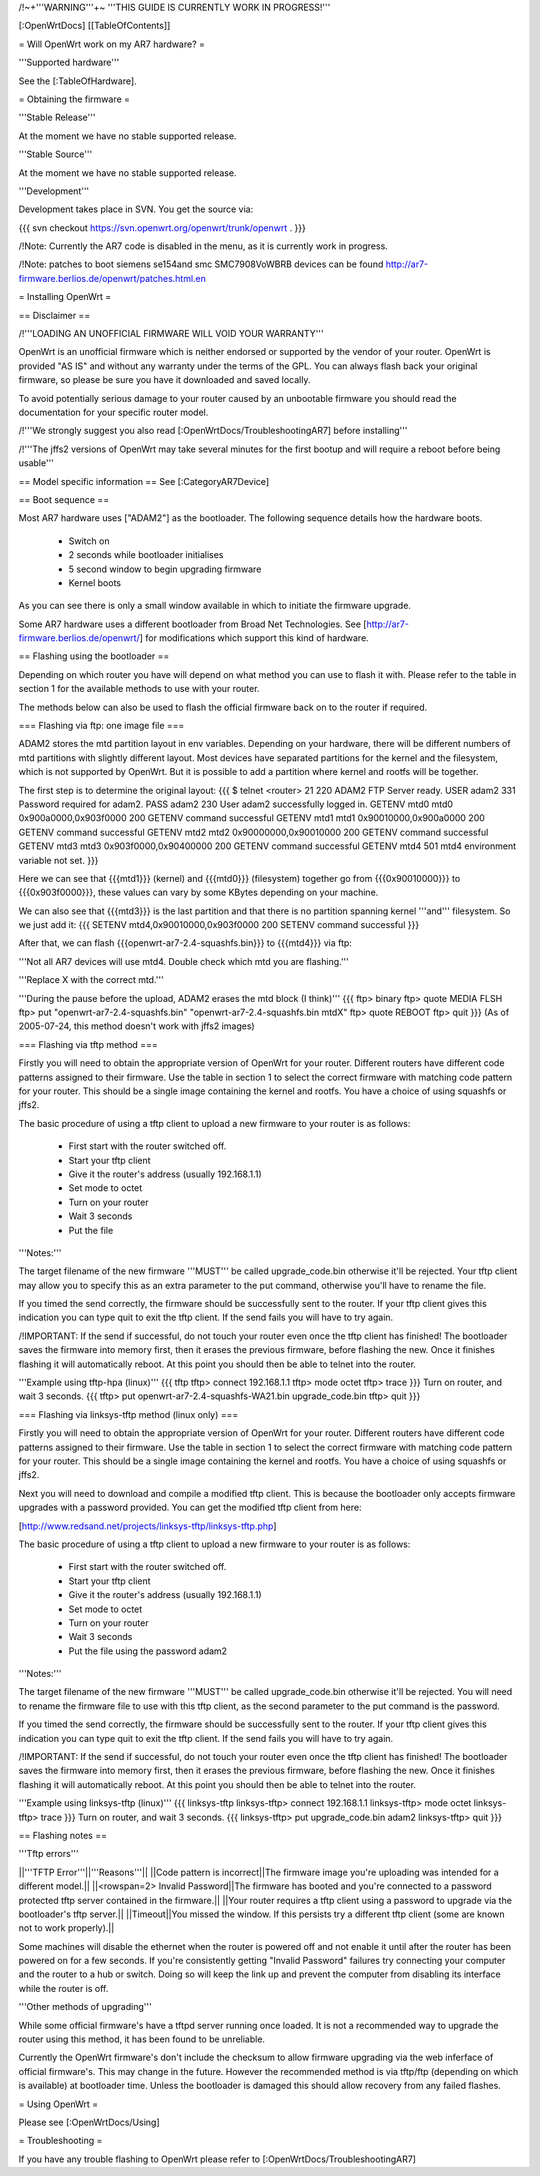 /!\ ~+'''WARNING'''+~ '''THIS GUIDE IS CURRENTLY WORK IN PROGRESS!'''

[:OpenWrtDocs]
[[TableOfContents]]

= Will OpenWrt work on my AR7 hardware? =

'''Supported hardware'''

See the [:TableOfHardware].


= Obtaining the firmware =

'''Stable Release'''

At the moment we have no stable supported release.

'''Stable Source'''

At the moment we have no stable supported release.

'''Development'''

Development takes place in SVN. You get the source via:

{{{
svn checkout https://svn.openwrt.org/openwrt/trunk/openwrt .
}}}

/!\ Note: Currently the AR7 code is disabled in the menu, as it is currently work in progress.

/!\ Note: patches to boot siemens se154and smc SMC7908VoWBRB devices can be found http://ar7-firmware.berlios.de/openwrt/patches.html.en

= Installing OpenWrt =

== Disclaimer ==

/!\ '''LOADING AN UNOFFICIAL FIRMWARE WILL VOID YOUR WARRANTY'''

OpenWrt is an unofficial firmware which is neither endorsed or supported by the vendor of your router. OpenWrt is provided "AS IS" and without any warranty under the terms of the GPL. You can always flash back your original firmware, so please be sure you have it downloaded and saved locally.

To avoid potentially serious damage to your router caused by an unbootable firmware you should read the documentation for your specific router model.

/!\ '''We strongly suggest you also read [:OpenWrtDocs/TroubleshootingAR7] before installing'''

/!\ '''The jffs2 versions of OpenWrt may take several minutes for the first bootup and will require a reboot before being usable'''

== Model specific information ==
See [:CategoryAR7Device]

== Boot sequence ==

Most AR7 hardware uses ["ADAM2"] as the bootloader. The following sequence details how the hardware boots.

 * Switch on
 * 2 seconds while bootloader initialises
 * 5 second window to begin upgrading firmware
 * Kernel boots

As you can see there is only a small window available in which to initiate the firmware upgrade.

Some AR7 hardware uses a different bootloader from Broad Net Technologies.
See [http://ar7-firmware.berlios.de/openwrt/] for modifications which support
this kind of hardware.

== Flashing using the bootloader ==

Depending on which router you have will depend on what method you can use to flash it with. Please refer to the table in section 1 for the available methods to use with your router.

The methods below can also be used to flash the official firmware back on to the router if required.

=== Flashing via ftp: one image file ===

ADAM2 stores the mtd partition layout in env variables. Depending on your hardware, there will be different numbers of mtd partitions with slightly different layout. Most devices have separated partitions for the kernel and the filesystem, which is not supported by OpenWrt. But it is possible to add a partition where kernel and rootfs will be together.

The first step is to determine the original layout:
{{{
$ telnet <router> 21
220 ADAM2 FTP Server ready.
USER adam2
331 Password required for adam2.
PASS adam2
230 User adam2 successfully logged in.
GETENV mtd0
mtd0                  0x900a0000,0x903f0000
200 GETENV command successful
GETENV mtd1
mtd1                  0x90010000,0x900a0000
200 GETENV command successful
GETENV mtd2
mtd2                  0x90000000,0x90010000
200 GETENV command successful
GETENV mtd3
mtd3                  0x903f0000,0x90400000
200 GETENV command successful
GETENV mtd4
501 mtd4 environment variable not set.
}}}

Here we can see that {{{mtd1}}} (kernel) and {{{mtd0}}} (filesystem) together go from {{{0x90010000}}} to {{{0x903f0000}}}, these values can vary by some KBytes depending on your machine.

We can also see that {{{mtd3}}} is the last partition and that there is no partition spanning kernel '''and''' filesystem. So we just add it:
{{{
SETENV mtd4,0x90010000,0x903f0000
200 SETENV command successful
}}}

After that, we can flash {{{openwrt-ar7-2.4-squashfs.bin}}} to {{{mtd4}}} via ftp:

'''Not all AR7 devices will use mtd4.  Double check which mtd you are flashing.'''

'''Replace X with the correct mtd.'''

'''During the pause before the upload, ADAM2 erases the mtd block (I think)'''
{{{
ftp> binary
ftp> quote MEDIA FLSH
ftp> put "openwrt-ar7-2.4-squashfs.bin" "openwrt-ar7-2.4-squashfs.bin mtdX"
ftp> quote REBOOT
ftp> quit
}}}
(As of 2005-07-24, this method doesn't work with jffs2 images)

=== Flashing via tftp method ===

Firstly you will need to obtain the appropriate version of OpenWrt for your router. Different routers have different code patterns assigned to their firmware. Use the table in section 1 to select the correct firmware with matching code pattern for your router. This should be a single image containing the kernel and rootfs. You have a choice of using squashfs or jffs2.

The basic procedure of using a tftp client to upload a new firmware to your router is as follows:

 * First start with the router switched off.
 * Start your tftp client
 * Give it the router's address (usually 192.168.1.1)
 * Set mode to octet
 * Turn on your router
 * Wait 3 seconds
 * Put the file

'''Notes:'''

The target filename of the new firmware '''MUST''' be called upgrade_code.bin otherwise it'll be rejected. Your tftp client may allow you to specify this as an extra parameter to the put command, otherwise you'll have to rename the file.

If you timed the send correctly, the firmware should be successfully sent to the router. If your tftp client gives this indication you can type quit to exit the tftp client. If the send fails you will have to try again.

/!\ IMPORTANT: If the send if successful, do not touch your router even once the tftp client has finished! The bootloader saves the firmware into memory first, then it erases the previous firmware, before flashing the new. Once it finishes flashing it will automatically reboot. At this point you should then be able to telnet into the router.

'''Example using tftp-hpa (linux)'''
{{{
tftp
tftp> connect 192.168.1.1
tftp> mode octet
tftp> trace
}}}
Turn on router, and wait 3 seconds.
{{{
tftp> put openwrt-ar7-2.4-squashfs-WA21.bin upgrade_code.bin
tftp> quit
}}}

=== Flashing via linksys-tftp method (linux only) ===

Firstly you will need to obtain the appropriate version of OpenWrt for your router. Different routers have different code patterns assigned to their firmware. Use the table in section 1 to select the correct firmware with matching code pattern for your router. This should be a single image containing the kernel and rootfs. You have a choice of using squashfs or jffs2.

Next you will need to download and compile a modified tftp client. This is because the bootloader only accepts firmware upgrades with a password provided. You can get the modified tftp client from here:

[http://www.redsand.net/projects/linksys-tftp/linksys-tftp.php]

The basic procedure of using a tftp client to upload a new firmware to your router is as follows:

 * First start with the router switched off.
 * Start your tftp client
 * Give it the router's address (usually 192.168.1.1)
 * Set mode to octet
 * Turn on your router
 * Wait 3 seconds
 * Put the file using the password adam2

'''Notes:'''

The target filename of the new firmware '''MUST''' be called upgrade_code.bin otherwise it'll be rejected. You will need to rename the firmware file to use with this tftp client, as the second parameter to the put command is the password.

If you timed the send correctly, the firmware should be successfully sent to the router. If your tftp client gives this indication you can type quit to exit the tftp client. If the send fails you will have to try again.

/!\ IMPORTANT: If the send if successful, do not touch your router even once the tftp client has finished! The bootloader saves the firmware into memory first, then it erases the previous firmware, before flashing the new. Once it finishes flashing it will automatically reboot. At this point you should then be able to telnet into the router.

'''Example using linksys-tftp (linux)'''
{{{
linksys-tftp
linksys-tftp> connect 192.168.1.1
linksys-tftp> mode octet
linksys-tftp> trace
}}}
Turn on router, and wait 3 seconds.
{{{
linksys-tftp> put upgrade_code.bin adam2
linksys-tftp> quit
}}}

== Flashing notes ==

'''Tftp errors'''

||'''TFTP Error'''||'''Reasons'''||
||Code pattern is incorrect||The firmware image you're uploading was intended for a different model.||
||<rowspan=2> Invalid Password||The firmware has booted and you're connected to a password protected tftp server contained in the firmware.||
||Your router requires a tftp client using a password to upgrade via the bootloader's tftp server.||
||Timeout||You missed the window. If this persists try a different tftp client (some are known not to work properly).||

Some machines will disable the ethernet when the router is powered off and not enable it until after the router has been powered on for a few seconds. If you're consistently getting "Invalid Password" failures try connecting your computer and the router to a hub or switch. Doing so will keep the link up and prevent the computer from disabling its interface while the router is off.

'''Other methods of upgrading'''

While some official firmware's have a tftpd server running once loaded. It is not a recommended way to upgrade the router using this method, it has been found to be unreliable.

Currently the OpenWrt firmware's don't include the checksum to allow firmware upgrading via the web inferface of official firmware's. This may change in the future. However the recommended method is via tftp/ftp (depending on which is available) at bootloader time. Unless the bootloader is damaged this should allow recovery from any failed flashes.

= Using OpenWrt =

Please see [:OpenWrtDocs/Using]

= Troubleshooting =

If you have any trouble flashing to OpenWrt please refer to [:OpenWrtDocs/TroubleshootingAR7]
